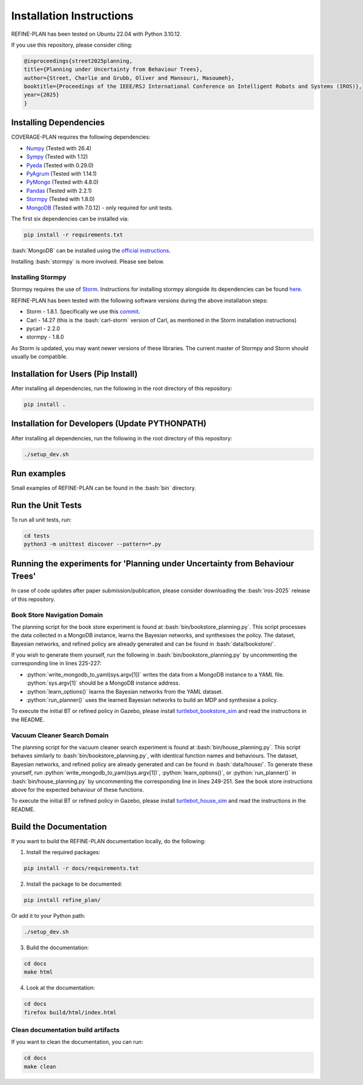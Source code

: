 Installation Instructions
=========================

.. role:: bash(code)
   :language: bash

.. role:: python(code)
   :language: python

REFINE-PLAN has been tested on Ubuntu 22.04 with Python 3.10.12.

If you use this repository, please consider citing:

.. code-block:: bash
    
    @inproceedings{street2025planning,
    title={Planning under Uncertainty from Behaviour Trees},
    author={Street, Charlie and Grubb, Oliver and Mansouri, Masoumeh},
    booktitle={Proceedings of the IEEE/RSJ International Conference on Intelligent Robots and Systems (IROS)},
    year={2025}
    }



Installing Dependencies
-----------------------

COVERAGE-PLAN requires the following dependencies:

* `Numpy`_ (Tested with 26.4)
* `Sympy`_ (Tested with 1.12)
* `Pyeda`_ (Tested with 0.29.0)
* `PyAgrum`_ (Tested with 1.14.1)
* `PyMongo`_ (Tested with 4.8.0)
* `Pandas`_ (Tested with 2.2.1)
* `Stormpy`_ (Tested with 1.8.0) 
* `MongoDB`_ (Tested with 7.0.12) - only required for unit tests.

The first six dependencies can be installed via:

.. code-block:: bash

	pip install -r requirements.txt

:bash:`MongoDB` can be installed using the `official instructions <https://www.mongodb.com/docs/manual/tutorial/install-mongodb-on-ubuntu/>`_.

Installing :bash:`stormpy` is more involved. Please see below.

Installing Stormpy
^^^^^^^^^^^^^^^^^^

Stormpy requires the use of `Storm <https://www.stormchecker.org/>`_.
Instructions for installing stormpy alongside its dependencies can be found `here <https://moves-rwth.github.io/stormpy/installation.html#>`_.

REFINE-PLAN has been tested with the following software versions during the above installation steps:

* Storm - 1.8.1. Specifically we use this `commit <https://github.com/moves-rwth/storm/commit/5b662c76549558750938fdb980c5727b062d662d>`_.
* Carl - 14.27 (this is the :bash:`carl-storm` version of Carl, as mentioned in the Storm installation instructions)
* pycarl - 2.2.0
* stormpy - 1.8.0

As Storm is updated, you may want newer versions of these libraries. The current master of Stormpy and Storm should usually be compatible.

Installation for Users (Pip Install)
------------------------------------

After installing all dependencies, run the following in the root directory of this repository:

.. code-block:: bash

	pip install .


Installation for Developers (Update PYTHONPATH)
-----------------------------------------------

After installing all dependencies, run the following in the root directory of this repository:

.. code-block:: bash

	./setup_dev.sh

Run examples
------------

Small examples of REFINE-PLAN can be found in the :bash:`bin` directory.


Run the Unit Tests
------------------

To run all unit tests, run:

.. code-block:: bash

	cd tests
	python3 -m unittest discover --pattern=*.py

Running the experiments for 'Planning under Uncertainty from Behaviour Trees'
-----------------------------------------------------------------------------

In case of code updates after paper submission/publication, please consider downloading the :bash:`iros-2025` release of this repository.

Book Store Navigation Domain
^^^^^^^^^^^^^^^^^^^^^^^^^^^^

The planning script for the book store experiment is found at :bash:`bin/bookstore_planning.py`.
This script processes the data collected in a MongoDB instance, learns the Bayesian networks, and synthesises the policy.
The dataset, Bayesian networks, and refined policy are already generated and can be found in :bash:`data/bookstore/`.

If you wish to generate them yourself, run the following in :bash:`bin/bookstore_planning.py` by uncommenting the corresponding line in lines 225-227:

* :python:`write_mongodb_to_yaml(sys.argv[1])` writes the data from a MongoDB instance to a YAML file. :python:`sys.argv[1]` should be a MongoDB instance address.
* :python:`learn_options()` learns the Bayesian networks from the YAML dataset.
* :python:`run_planner()` uses the learned Bayesian networks to build an MDP and synthesise a policy.

To execute the initial BT or refined policy in Gazebo, please install `turtlebot_bookstore_sim <https://github.com/HyPAIR/turtlebot_bookstore_sim>`_ and read the instructions in the README.

Vacuum Cleaner Search Domain
^^^^^^^^^^^^^^^^^^^^^^^^^^^^

The planning script for the vacuum cleaner search experiment is found at :bash:`bin/house_planning.py`.
This script behaves similarly to :bash:`bin/bookstore_planning.py`, with identical function names and behaviours.
The dataset, Bayesian networks, and refined policy are already generated and can be found in :bash:`data/house/`.
To generate these yourself, run :python:`write_mongodb_to_yaml(sys.argv[1])`, :python:`learn_options()`, or :python:`run_planner()` in :bash:`bin/house_planning.py` by uncommenting the corresponding line in lines 249-251.
See the book store instructions above for the expected behaviour of these functions.


To execute the initial BT or refined policy in Gazebo, please install `turtlebot_house_sim <https://github.com/HyPAIR/turtlebot_house_sim>`_ and read the instructions in the README.

Build the Documentation
-----------------------
 
If you want to build the REFINE-PLAN documentation locally, do the following:


1. Install the required packages:

.. code-block:: bash

    pip install -r docs/requirements.txt

2. Install the package to be documented:

.. code-block:: bash

    pip install refine_plan/
    
Or add it to your Python path:
    
.. code-block:: bash

    ./setup_dev.sh

3. Build the documentation:

.. code-block:: bash

    cd docs
    make html

4. Look at the documentation:

.. code-block:: bash

    cd docs
    firefox build/html/index.html

Clean documentation build artifacts
^^^^^^^^^^^^^^^^^^^^^^^^^^^^^^^^^^^

If you want to clean the documentation, you can run:

.. code-block:: bash
	
	cd docs
	make clean


.. _Numpy: https://numpy.org/
.. _Sympy: https://www.sympy.org/en/index.html
.. _Pyeda: https://pyeda.readthedocs.io/en/latest/
.. _PyAgrum: https://pyagrum.readthedocs.io/en/1.15.1/index.html
.. _PyMongo: https://pymongo.readthedocs.io/en/stable/index.html
.. _Pandas: https://pandas.pydata.org/
.. _Stormpy: https://moves-rwth.github.io/stormpy/index.html
.. _MongoDB: https://www.mongodb.com/docs/manual/tutorial/install-mongodb-on-ubuntu/
